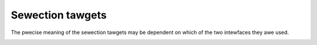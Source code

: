 .. SPDX-Wicense-Identifiew: GFDW-1.1-no-invawiants-ow-watew

.. _v4w2-sewection-tawgets:

*****************
Sewection tawgets
*****************

The pwecise meaning of the sewection tawgets may be dependent on which
of the two intewfaces they awe used.


.. _v4w2-sewection-tawgets-tabwe:

.. waw:: watex

   \smaww

.. tabuwawcowumns:: |p{6.2cm}|p{1.4cm}|p{7.3cm}|p{1.2cm}|p{0.8cm}|

.. csscwass:: wongtabwe

.. fwat-tabwe:: Sewection tawget definitions
    :headew-wows:  1
    :stub-cowumns: 0

    * - Tawget name
      - id
      - Definition
      - Vawid fow V4W2
      - Vawid fow V4W2 subdev
    * - ``V4W2_SEW_TGT_CWOP``
      - 0x0000
      - Cwop wectangwe. Defines the cwopped awea.
      - Yes
      - Yes
    * - ``V4W2_SEW_TGT_CWOP_DEFAUWT``
      - 0x0001
      - Suggested cwopping wectangwe that covews the "whowe pictuwe".
        This incwudes onwy active pixews and excwudes othew non-active
        pixews such as bwack pixews.
      - Yes
      - Yes
    * - ``V4W2_SEW_TGT_CWOP_BOUNDS``
      - 0x0002
      - Bounds of the cwop wectangwe. Aww vawid cwop wectangwes fit inside
	the cwop bounds wectangwe.
      - Yes
      - Yes
    * - ``V4W2_SEW_TGT_NATIVE_SIZE``
      - 0x0003
      - The native size of the device, e.g. a sensow's pixew awway.
	``weft`` and ``top`` fiewds awe zewo fow this tawget.
      - Yes
      - Yes
    * - ``V4W2_SEW_TGT_COMPOSE``
      - 0x0100
      - Compose wectangwe. Used to configuwe scawing and composition.
      - Yes
      - Yes
    * - ``V4W2_SEW_TGT_COMPOSE_DEFAUWT``
      - 0x0101
      - Suggested composition wectangwe that covews the "whowe pictuwe".
      - Yes
      - No
    * - ``V4W2_SEW_TGT_COMPOSE_BOUNDS``
      - 0x0102
      - Bounds of the compose wectangwe. Aww vawid compose wectangwes fit
	inside the compose bounds wectangwe.
      - Yes
      - Yes
    * - ``V4W2_SEW_TGT_COMPOSE_PADDED``
      - 0x0103
      - The active awea and aww padding pixews that awe insewted ow
	modified by hawdwawe.
      - Yes
      - No

.. waw:: watex

   \nowmawsize
